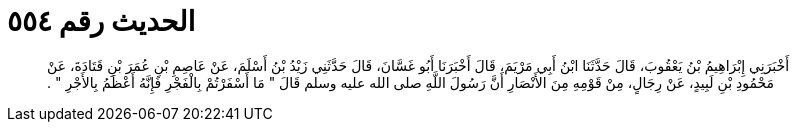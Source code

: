 
= الحديث رقم ٥٥٤

[quote.hadith]
أَخْبَرَنِي إِبْرَاهِيمُ بْنُ يَعْقُوبَ، قَالَ حَدَّثَنَا ابْنُ أَبِي مَرْيَمَ، قَالَ أَخْبَرَنَا أَبُو غَسَّانَ، قَالَ حَدَّثَنِي زَيْدُ بْنُ أَسْلَمَ، عَنْ عَاصِمِ بْنِ عُمَرَ بْنِ قَتَادَةَ، عَنْ مَحْمُودِ بْنِ لَبِيدٍ، عَنْ رِجَالٍ، مِنْ قَوْمِهِ مِنَ الأَنْصَارِ أَنَّ رَسُولَ اللَّهِ صلى الله عليه وسلم قَالَ ‏"‏ مَا أَسْفَرْتُمْ بِالْفَجْرِ فَإِنَّهُ أَعْظَمُ بِالأَجْرِ ‏"‏ ‏.‏